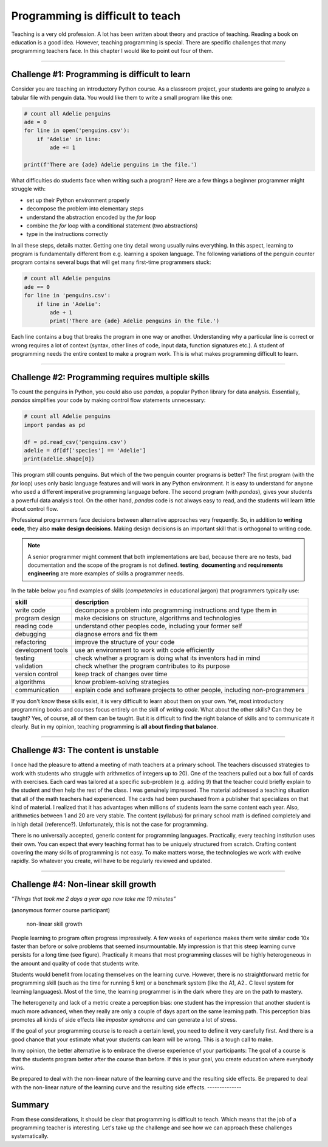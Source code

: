 Programming is difficult to teach
=================================

|image0|

Teaching is a very old profession. A lot has been written about theory
and practice of teaching. Reading a book on education is a good idea.
However, teaching programming is special. There are specific challenges
that many programming teachers face. In this chapter I would like to
point out four of them.

--------------

Challenge #1: Programming is difficult to learn
-----------------------------------------------

Consider you are teaching an introductory Python course. As a classroom
project, your students are going to analyze a tabular file with penguin
data. You would like them to write a small program like this one:

.. code:: python3

   # count all Adelie penguins
   ade = 0
   for line in open('penguins.csv'):
       if 'Adelie' in line:
           ade += 1

   print(f'There are {ade} Adelie penguins in the file.')

What difficulties do students face when writing such a program?
Here are a few things a beginner programmer might struggle with:

-  set up their Python environment properly
-  decompose the problem into elementary steps
-  understand the abstraction encoded by the `for` loop
-  combine the `for` loop with a conditional statement (two abstractions)
-  type in the instructions correctly

In all these steps, details matter. Getting one tiny detail wrong usually ruins everything.
In this aspect, learning to program is fundamentally different from e.g. learning a spoken language.
The following variations of the penguin counter program contains several bugs that will get many first-time programmers stuck:

.. code:: python3

   # count all Adelie penguins
   ade == 0
   for line in 'penguins.csv':
       if line in 'Adelie':
           ade + 1
           print('There are {ade} Adelie penguins in the file.')

Each line contains a bug that breaks the program in one way or another.
Understanding why a particular line is correct or wrong requires a lot of context
(syntax, other lines of code, input data, function signatures etc.).
A student of programming needs the entire context to make a program work.
This is what makes programming difficult to learn.

--------------

Challenge #2: Programming requires multiple skills
--------------------------------------------------

To count the penguins in Python, you could also use `pandas`, a popular Python library for data analysis.
Essentially, `pandas` simplifies your code by making control flow statements unnecessary:

.. code:: python3

   # count all Adelie penguins
   import pandas as pd

   df = pd.read_csv('penguins.csv')
   adelie = df[df['species'] == 'Adelie']
   print(adelie.shape[0])

This program still counts penguins.
But which of the two penguin counter programs is better?
The first program (with the `for` loop) uses only basic language features and will work in any Python environment. 
It is easy to understand for anyone who used a different imperative programming language before.
The second program (with `pandas`), gives your students a powerful data analysis tool.
On the other hand, `pandas` code is not always easy to read, and the students will learn little about control flow.

Professional programmers face decisions between alternative approaches very frequently.
So, in addition to **writing code**, they also **make design decisions**.
Making design decisions is an important skill that is orthogonal to writing code.

.. note::

   A senior programmer might comment that both implementations are bad,
   because there are no tests, bad documentation and the scope of the program is not defined.
   **testing**, **documenting** and **requirements engineering** are more examples of skills a programmer needs.

In the table below you find examples of skills (*competencies* in educational jargon) that programmers typically use:

+---------------------------------+------------------------------------+
| skill                           | description                        |
+=================================+====================================+
| write code                      | decompose a problem into           |
|                                 | programming instructions and type  |
|                                 | them in                            |
+---------------------------------+------------------------------------+
| program design                  | make decisions on structure,       |
|                                 | algorithms and technologies        |
+---------------------------------+------------------------------------+
| reading code                    | understand other peoples code,     |
|                                 | including your former self         |
+---------------------------------+------------------------------------+
| debugging                       | diagnose errors and fix them       |
+---------------------------------+------------------------------------+
| refactoring                     | improve the structure of your code |
+---------------------------------+------------------------------------+
| development tools               | use an environment to work with    |
|                                 | code efficiently                   |
+---------------------------------+------------------------------------+
| testing                         | check whether a program is doing   |
|                                 | what its inventors had in mind     |
+---------------------------------+------------------------------------+
| validation                      | check whether the program          |
|                                 | contributes to its purpose         |
+---------------------------------+------------------------------------+
| version control                 | keep track of changes over time    |
+---------------------------------+------------------------------------+
| algorithms                      | know problem-solving strategies    |
+---------------------------------+------------------------------------+
| communication                   | explain code and software projects |
|                                 | to other people, including         |
|                                 | non-programmers                    |
+---------------------------------+------------------------------------+

If you don't know these skills exist, it is very difficult to learn about them on your own.
Yet, most introductory programming books and courses focus entirely on the skill of *writing code*.
What about the other skills? Can they be taught?
Yes, of course, all of them can be taught.
But it is difficult to find the right balance of skills and to communicate it clearly.
But in my opinion, teaching programming is **all about finding that balance**.

--------------

Challenge #3: The content is unstable
-------------------------------------

I once had the pleasure to attend a meeting of math teachers at a primary school.
The teachers discussed strategies to work with students who struggle with arithmetics of integers up to 20).
One of the teachers pulled out a box full of cards with exercises.
Each card was tailored at a specific sub-problem (e.g. adding `9`)
that the teacher could briefly explain to the student and then help the rest of the class.
I was genuinely impressed. The material addressed a teaching situation that all of the math teachers had experienced.
The cards had been purchased from a publisher that specializes on that kind of material.
I realized that it has advantages when millions of students learn the same content each year.
Also, arithmetics between 1 and 20 are very stable. 
The content (syllabus) for primary school math is defined completely and in high detail (reference?).
Unfortunately, this is not the case for programming.

There is no universally accepted, generic content for programming languages.
Practically, every teaching institution uses their own.
You can expect that every teaching format has to be uniquely structured from scratch.
Crafting content covering the many skills of programming is not easy.
To make matters worse, the technologies we work with evolve rapidly.
So whatever you create, will have to be regularly reviewed and updated.

--------------

Challenge #4: Non-linear skill growth
-------------------------------------

*“Things that took me 2 days a year ago now take me 10 minutes”*

(anonymous former course participant)

.. figure:: ../images/expo.png
   :alt: non-linear skill growth

   non-linear skill growth

People learning to program often progress impressively. A few weeks of
experience makes them write similar code 10x faster than before or solve
problems that seemed insurmountable. My impression is that this steep
learning curve persists for a long time (see figure). Practically it
means that most programming classes will be highly heterogeneous in the
amount and quality of code that students write.

Students would benefit from locating themselves on the learning curve.
However, there is no straightforward metric for programming skill (such
as the time for running 5 km) or a benchmark system (like the A1, A2.. C
level system for learning languages). Most of the time, the learning
programmer is in the dark where they are on the path to mastery.

The heterogeneity and lack of a metric create a perception bias: one
student has the impression that another student is much more advanced,
when they really are only a couple of days apart on the same learning
path. This perception bias promotes all kinds of side effects like
*impostor syndrome* and can generate a lot of stress.

If the goal of your programming course is to reach a certain level,
you need to define it very carefully first.
And there is a good chance that your estimate what your students can learn will be wrong.
This is a tough call to make.

In my opinion, the better alternative is to embrace the diverse
experience of your participants: The goal of a course is that the
students program better after the course than before.
If this is your goal, you create education where everybody wins.

Be prepared to deal with the non-linear nature of
the learning curve and the resulting side effects. 
Be prepared to deal with the non-linear nature of
the learning curve and the resulting side effects. 
--------------

Summary
-------

From these considerations, it should be clear that programming is
difficult to teach. Which means that the job of a programming teacher is
interesting. Let's take up the challenge and see how we can approach
these challenges systematically.

.. |image0| image:: confucius.png

